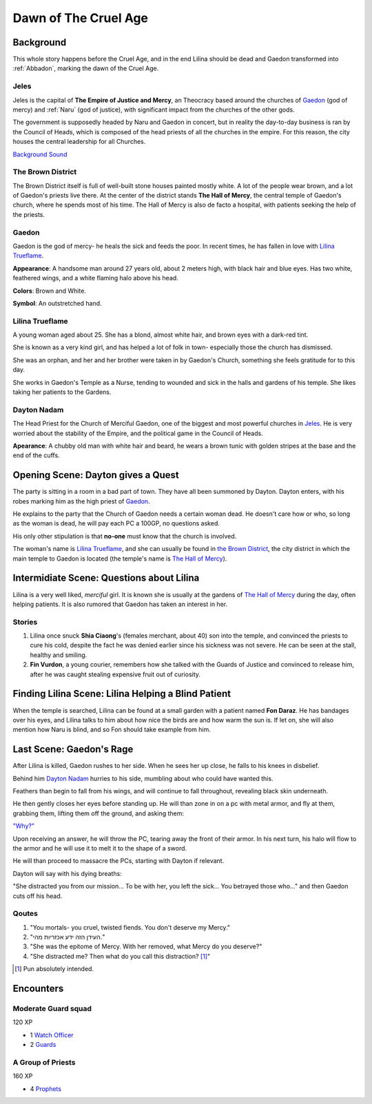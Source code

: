 Dawn of The Cruel Age
=====================

Background
----------
This whole story happens before the Cruel Age, and in the end Lilina should be dead
and Gaedon transformed into :ref:`Abbadon`, marking the dawn of the Cruel Age.

Jeles
~~~~~
.. image:: Empire_Symbol.svg
   :width: 20%
   :align: center

Jeles is the capital of **The Empire of Justice and Mercy**, an Theocracy based
around the churches of Gaedon_ (god of mercy) and :ref:`Naru` (god of justice), with significant 
impact from the churches of the other gods.

The government is supposedly headed by Naru and Gaedon in concert, but in reality the day-to-day 
business is ran by the Council of Heads, which is composed of the head priests of all the churches
in the empire. For this reason, the city houses the central leadership for all Churches.

`Background Sound`_

.. _Background Sound: https://www.youtube.com/watch?v=eU-ZDMhokD8


.. _The Hall of Mercy:

The Brown District
~~~~~~~~~~~~~~~~~~

The Brown District itself is full of well-built stone houses painted mostly white. A lot of the
people wear brown, and a lot of Gaedon's priests live there. At the center of the district stands
**The Hall of Mercy**, the central temple of Gaedon's church, where he spends most of his time.
The Hall of Mercy is also de facto a hospital, with patients seeking the help of the priests.

Gaedon
~~~~~~
.. image:: Gaedon_symbol.svg
   :width: 20%
   :align: center

Gaedon is the god of mercy- he heals the sick and feeds the poor. 
In recent times, he has fallen in love with `Lilina Trueflame`_.

**Appearance**: A handsome man around 27 years old, about 2 meters high, with black hair
and blue eyes. Has two white, feathered wings, and a white flaming halo above his head.

**Colors**: Brown and White.

**Symbol**: An outstretched hand.

Lilina Trueflame
~~~~~~~~~~~~~~~~

A young woman aged about 25. She has a blond, almost white hair, and brown eyes
with a dark-red tint. 

She is known as a very kind girl, and has helped a lot of folk in town- especially 
those the church has dismissed. 

She was an orphan, and her and her brother were taken in by Gaedon's Church, something
she feels gratitude for to this day.

She works in Gaedon's Temple as a Nurse, tending to wounded and sick in the halls 
and gardens of his temple. She likes taking her patients to the Gardens.

Dayton Nadam
~~~~~~~~~~~~

The Head Priest for the Church of Merciful Gaedon, one of the biggest and most powerful 
churches in `Jeles`_. He is very worried about the stability of the Empire, and the political
game in the Council of Heads.

**Apearance**: A chubby old man with white hair and beard, he wears a brown tunic with 
golden stripes at the base and the end of the cuffs.

Opening Scene: Dayton gives a Quest
-----------------------------------

The party is sitting in a room in a bad part of town. They have all been summoned by Dayton.
Dayton enters, with his robes marking him as the high priest of Gaedon_.

He explains to the party that the Church of Gaedon needs a certain woman dead. He doesn't 
care how or who, so long as the woman is dead, he will pay each PC a 100GP, no questions asked.

His only other stipulation is that **no-one** must know that the church is involved.

The woman's name is `Lilina Trueflame`_, and she can usually be found in `the Brown District`_,
the city district in which the main temple to Gaedon is located (the temple's name is `The Hall of Mercy`_).

Intermidiate Scene: Questions about Lilina
------------------------------------------

Lilina is a very well liked, *merciful* girl. It is known she is usually at the gardens of
`The Hall of Mercy`_ during the day, often helping patients. It is also rumored that Gaedon
has taken an interest in her.

Stories
~~~~~~~

#. Lilina once snuck **Shia Ciaong**'s (females merchant, about 40) son into the temple,
   and convinced the priests to cure his cold, despite the fact he was denied earlier
   since his sickness was not severe. He can be seen at the stall, healthy and smiling.
#. **Fin Vurdon**, a young courier, remembers how she talked with the Guards of Justice
   and convinced to release him, after he was caught stealing expensive fruit out of 
   curiosity.


Finding Lilina Scene: Lilina Helping a Blind Patient
----------------------------------------------------

When the temple is searched, Lilina can be found at a small garden with a patient named
**Fon Daraz**. He has bandages over his eyes, and Lilina talks to him about how nice 
the birds are and how warm the sun is. If let on, she will also mention how Naru
is blind, and so Fon should take example from him.

Last Scene: Gaedon's Rage
-------------------------

After Lilina is killed, Gaedon rushes to her side. When he sees her up close, 
he falls to his knees in disbelief.

Behind him `Dayton Nadam`_ hurries to his side, mumbling about who could have
wanted this.

Feathers than begin to fall from his wings, and will continue to fall throughout, revealing
black skin underneath.

He then gently closes her eyes before standing up. He will than zone in on a pc with metal armor,
and fly at them, grabbing them, lifting them off the ground, and asking them:

`"Why?"`_

.. _"Why?": https://youtube.com/playlist?list=PLbwCVXjAHaclGral-SCPnr_S0AHWI2pZg

Upon receiving an answer, he will throw the PC, tearing away the front of their armor.
In his next turn, his halo will flow to the armor and he will use it to melt it to the shape
of a sword.

He will than proceed to massacre the PCs, starting with Dayton if relevant.

Dayton will say with his dying breaths:

"She distracted you from our mission... To be with her, you left the sick...
You betrayed those who..." and then Gaedon cuts off his head.

Qoutes
~~~~~~

#. "You mortals- you cruel, twisted fiends. You don't deserve my Mercy."
#. "העידן הזה ידע אכזריות מהי."
#. "She was the epitome of Mercy. With her removed, what Mercy do you deserve?"
#. "She distracted me? Then what do you call this distraction? [#]_"

.. [#] Pun absolutely intended.

Encounters
----------

Moderate Guard squad
~~~~~~~~~~~~~~~~~~~~
120 XP

- 1 `Watch Officer`_
- 2 Guards_

.. _Watch Officer: https://2e.aonprd.com/NPCs.aspx?ID=936
.. _Guards: https://2e.aonprd.com/NPCs.aspx?ID=933

A Group of Priests
~~~~~~~~~~~~~~~~~~
160 XP

- 4 `Prophets`_

.. _Prophets: https://2e.aonprd.com/NPCs.aspx?ID=894
